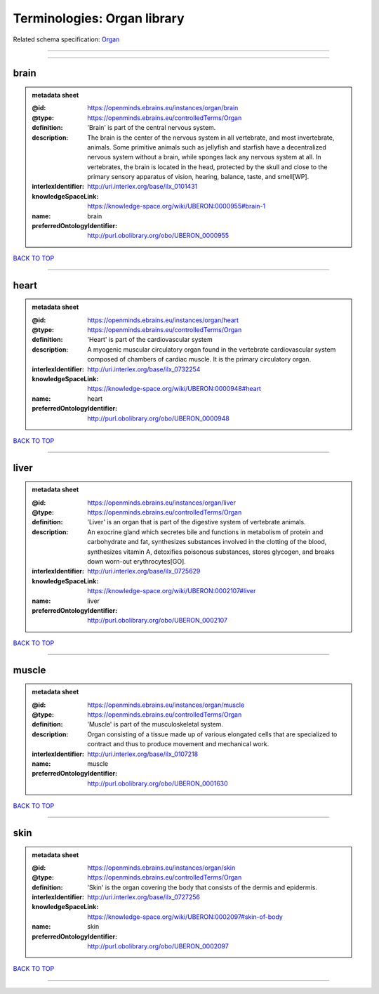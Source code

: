 ############################
Terminologies: Organ library
############################

Related schema specification: `Organ <https://openminds-documentation.readthedocs.io/en/latest/schema_specifications/controlledTerms/organ.html>`_

------------

------------

brain
-----

.. admonition:: metadata sheet

   :@id: https://openminds.ebrains.eu/instances/organ/brain
   :@type: https://openminds.ebrains.eu/controlledTerms/Organ
   :definition: 'Brain' is part of the central nervous system.
   :description: The brain is the center of the nervous system in all vertebrate, and most invertebrate, animals. Some primitive animals such as jellyfish and starfish have a decentralized nervous system without a brain, while sponges lack any nervous system at all. In vertebrates, the brain is located in the head, protected by the skull and close to the primary sensory apparatus of vision, hearing, balance, taste, and smell[WP].
   :interlexIdentifier: http://uri.interlex.org/base/ilx_0101431
   :knowledgeSpaceLink: https://knowledge-space.org/wiki/UBERON:0000955#brain-1
   :name: brain
   :preferredOntologyIdentifier: http://purl.obolibrary.org/obo/UBERON_0000955

`BACK TO TOP <Terminologies: Organ library_>`_

------------

heart
-----

.. admonition:: metadata sheet

   :@id: https://openminds.ebrains.eu/instances/organ/heart
   :@type: https://openminds.ebrains.eu/controlledTerms/Organ
   :definition: 'Heart' is part of the cardiovascular system
   :description: A myogenic muscular circulatory organ found in the vertebrate cardiovascular system composed of chambers of cardiac muscle. It is the primary circulatory organ.
   :interlexIdentifier: http://uri.interlex.org/base/ilx_0732254
   :knowledgeSpaceLink: https://knowledge-space.org/wiki/UBERON:0000948#heart
   :name: heart
   :preferredOntologyIdentifier: http://purl.obolibrary.org/obo/UBERON_0000948

`BACK TO TOP <Terminologies: Organ library_>`_

------------

liver
-----

.. admonition:: metadata sheet

   :@id: https://openminds.ebrains.eu/instances/organ/liver
   :@type: https://openminds.ebrains.eu/controlledTerms/Organ
   :definition: 'Liver' is an organ that is part of the digestive system of vertebrate animals.
   :description: An exocrine gland which secretes bile and functions in metabolism of protein and carbohydrate and fat, synthesizes substances involved in the clotting of the blood, synthesizes vitamin A, detoxifies poisonous substances, stores glycogen, and breaks down worn-out erythrocytes[GO].
   :interlexIdentifier: http://uri.interlex.org/base/ilx_0725629
   :knowledgeSpaceLink: https://knowledge-space.org/wiki/UBERON:0002107#liver
   :name: liver
   :preferredOntologyIdentifier: http://purl.obolibrary.org/obo/UBERON_0002107

`BACK TO TOP <Terminologies: Organ library_>`_

------------

muscle
------

.. admonition:: metadata sheet

   :@id: https://openminds.ebrains.eu/instances/organ/muscle
   :@type: https://openminds.ebrains.eu/controlledTerms/Organ
   :definition: 'Muscle' is part of the musculoskeletal system.
   :description: Organ consisting of a tissue made up of various elongated cells that are specialized to contract and thus to produce movement and mechanical work.
   :interlexIdentifier: http://uri.interlex.org/base/ilx_0107218
   :name: muscle
   :preferredOntologyIdentifier: http://purl.obolibrary.org/obo/UBERON_0001630

`BACK TO TOP <Terminologies: Organ library_>`_

------------

skin
----

.. admonition:: metadata sheet

   :@id: https://openminds.ebrains.eu/instances/organ/skin
   :@type: https://openminds.ebrains.eu/controlledTerms/Organ
   :definition: 'Skin' is the organ covering the body that consists of the dermis and epidermis.
   :interlexIdentifier: http://uri.interlex.org/base/ilx_0727256
   :knowledgeSpaceLink: https://knowledge-space.org/wiki/UBERON:0002097#skin-of-body
   :name: skin
   :preferredOntologyIdentifier: http://purl.obolibrary.org/obo/UBERON_0002097

`BACK TO TOP <Terminologies: Organ library_>`_

------------

